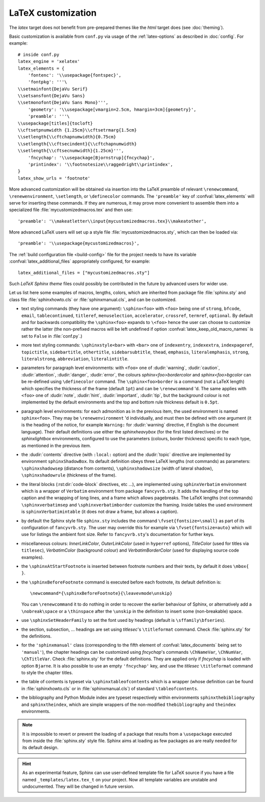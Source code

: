 .. highlightlang:: python

.. _latex:

LaTeX customization
===================

.. module:: latex
   :synopsis: LaTeX specifics.

The *latex* target does not benefit from pre-prepared themes like the
*html* target does (see :doc:`theming`).

Basic customization is available from ``conf.py`` via usage of the
:ref:`latex-options` as described in :doc:`config`. For example::

    # inside conf.py
    latex_engine = 'xelatex'
    latex_elements = {
        'fontenc': '\\usepackage{fontspec}',
        'fontpkg': '''\
    \\setmainfont{DejaVu Serif}
    \\setsansfont{DejaVu Sans}
    \\setmonofont{DejaVu Sans Mono}''',
        'geometry': '\\usepackage[vmargin=2.5cm, hmargin=3cm]{geometry}',
        'preamble': '''\
    \\usepackage[titles]{tocloft}
    \\cftsetpnumwidth {1.25cm}\\cftsetrmarg{1.5cm}
    \\setlength{\\cftchapnumwidth}{0.75cm}
    \\setlength{\\cftsecindent}{\\cftchapnumwidth}
    \\setlength{\\cftsecnumwidth}{1.25cm}''',
        'fncychap': '\\usepackage[Bjornstrup]{fncychap}',
        'printindex': '\\footnotesize\\raggedright\\printindex',
    }
    latex_show_urls = 'footnote'

.. the above was tested on Sphinx's own 1.5a2 documentation with good effect !

More advanced customization will be obtained via insertion into the LaTeX
preamble of relevant ``\renewcommand``, ``\renewenvironment``, ``\setlength``,
or ``\definecolor`` commands. The ``'preamble'`` key of
:confval:`latex_elements` will serve for inserting these commands. If they are
numerous, it may prove more convenient to assemble them into a specialized
file :file:`mycustomizedmacros.tex` and then use::

    'preamble': '\\makeatletter\\input{mycustomizedmacros.tex}\\makeatother',

More advanced LaTeX users will set up a style file
:file:`mycustomizedmacros.sty`, which can then be loaded via::

    'preamble': '\\usepackage{mycustomizedmacros}',

The :ref:`build configuration file <build-config>` file for the project needs
to have its variable :confval:`latex_additional_files` appropriately
configured, for example::

    latex_additional_files = ["mycustomizedmacros.sty"]

Such *LaTeX Sphinx theme* files could possibly be contributed in the
future by advanced users for wider use.

Let us list here some examples of macros, lengths, colors, which are inherited
from package file :file:`sphinx.sty` and class file :file:`sphinxhowto.cls` or
:file:`sphinxmanual.cls`, and can be customized.

- text styling commands (they have one argument): ``\sphinx<foo>`` with
  ``<foo>`` being one of ``strong``, ``bfcode``, ``email``, ``tablecontinued``,
  ``titleref``, ``menuselection``, ``accelerator``, ``crossref``, ``termref``,
  ``optional``. By default and for backwards compatibility the ``\sphinx<foo>``
  expands to ``\<foo>`` hence the user can choose to customize rather the latter
  (the non-prefixed macros will be left undefined if option
  :confval:`latex_keep_old_macro_names` is set to ``False`` in :file:`conf.py`.)

  .. versionchanged:: 1.4.5
     use of ``\sphinx`` prefixed macro names to limit possibilities of conflict
     with user added packages: if
     :confval:`latex_keep_old_macro_names` is set to ``False`` in
     :file:`conf.py` only the prefixed names are defined.
- more text styling commands: ``\sphinxstyle<bar>`` with ``<bar>`` one of
  ``indexentry``, ``indexextra``, ``indexpageref``, ``topictitle``,
  ``sidebartitle``, ``othertitle``, ``sidebarsubtitle``, ``thead``,
  ``emphasis``, ``literalemphasis``, ``strong``, ``literalstrong``,
  ``abbreviation``, ``literalintitle``.

  .. versionadded:: 1.5
     the new macros are wrappers of the formerly hard-coded ``\texttt``,
     ``\emph``, ... The default definitions can be found near the end of
     :file:`sphinx.sty`.
- parameters for paragraph level environments: with ``<foo>`` one of
  :dudir:`warning`, :dudir:`caution`, :dudir:`attention`,
  :dudir:`danger`, :dudir:`error`, the colours
  *sphinx<foo>bordercolor* and *sphinx<foo>bgcolor* can be
  re-defined using ``\definecolor`` command. The
  ``\sphinx<foo>border`` is a command (not a LaTeX length) which
  specifies the thickness of the frame (default ``1pt``) and can be
  ``\renewcommand`` 'd. The same applies with ``<foo>`` one of
  :dudir:`note`, :dudir:`hint`, :dudir:`important`, :dudir:`tip`, but
  the background colour is not implemented by the default environments
  and the top and bottom rule thickness default is ``0.5pt``.

  .. versionchanged:: 1.5
     customizability of the parameters for each type of admonition.
- paragraph level environments: for each admonition as in the previous item, the
  used environment is named ``sphinx<foo>``. They may be ``\renewenvironment``
  'd individually, and must then be defined with one argument (it is the heading
  of the notice, for example ``Warning:`` for :dudir:`warning` directive, if
  English is the document language). Their default definitions use either the
  *sphinxheavybox* (for the first listed directives) or the *sphinxlightbox*
  environments, configured to use the parameters (colours, border thickness)
  specific to each type, as mentioned in the previous item.

  .. versionchanged:: 1.5
     use of public environment names, separate customizability of the parameters.
- the :dudir:`contents` directive (with ``:local:`` option) and the
  :dudir:`topic` directive are implemented by environment ``sphinxShadowBox``.
  Its default definition obeys three LaTeX lengths (not commands) as parameters:
  ``\sphinxshadowsep`` (distance from contents), ``\sphinxshadowsize`` (width of
  lateral shadow), ``\sphinxshadowrule`` (thickness of the frame).

  .. versionchanged:: 1.5
     use of public names for the three lengths. The environment itself was
     redefined to allow page breaks at release 1.4.2.
- the literal blocks (:rst:dir:`code-block` directives, etc ...), are
  implemented using ``sphinxVerbatim`` environment which is a wrapper of
  ``Verbatim`` environment from package ``fancyvrb.sty``. It adds the handling
  of the top caption and the wrapping of long lines, and a frame which allows
  pagebreaks. The LaTeX lengths (not commands) ``\sphinxverbatimsep`` and
  ``\sphinxverbatimborder`` customize the framing. Inside tables the used
  environment is ``sphinxVerbatimintable`` (it does not draw a frame, but
  allows a caption).

  .. versionchanged:: 1.5
     ``Verbatim`` keeps exact same meaning as in ``fancyvrb.sty`` (meaning
     which is the one of ``OriginalVerbatim`` too), and custom one is called
     ``sphinxVerbatim``. Also, earlier version of Sphinx used
     ``OriginalVerbatim`` inside tables (captions were lost, long code lines
     were not wrapped), they now use ``sphinxVerbatimintable``.
  .. versionadded:: 1.5
     the two customizable lengths, the ``sphinxVerbatimintable``.
- by default the Sphinx style file ``sphinx.sty`` includes the command
  ``\fvset{fontsize=\small}`` as part of its configuration of
  ``fancyvrb.sty``. The user may override this for example via
  ``\fvset{fontsize=auto}`` which will use for listings the ambient
  font size. Refer to ``fancyvrb.sty``'s documentation for further keys.

  .. versionadded:: 1.5
     formerly, the use of ``\small`` for code listings was not customizable.
- miscellaneous colours: *InnerLinkColor*, *OuterLinkColor* (used in
  ``hyperref`` options), *TitleColor* (used for titles via  ``titlesec``),
  *VerbatimColor* (background colour) and *VerbatimBorderColor* (used for
  displaying source code examples).
- the ``\sphinxAtStartFootnote`` is inserted between footnote numbers and their
  texts, by default it does ``\mbox{ }``.
- the ``\sphinxBeforeFootnote`` command is executed before each footnote, its
  default definition is::

    \newcommand*{\sphinxBeforeFootnote}{\leavevmode\unskip}

  You can ``\renewcommand`` it to do nothing in order to recover the earlier
  behaviour of Sphinx, or alternatively add a ``\nobreak\space`` or a
  ``\thinspace`` after the ``\unskip`` in the definition to insert some
  (non-breakable) space.

  .. versionadded:: 1.5
     formerly, footnotes from explicit mark-up were preceded by a space
     allowing a linebreak, but automatically generated footnotes had no such
     space.
- use ``\sphinxSetHeaderFamily`` to set the font used by headings
  (default is ``\sffamily\bfseries``).

  .. versionadded:: 1.5
- the section, subsection, ...  headings are set using  *titlesec*'s
  ``\titleformat`` command. Check :file:`sphinx.sty` for the definitions.
- for the ``'sphinxmanual'`` class (corresponding to the fifth element of
  :confval:`latex_documents` being set to ``'manual'``), the chapter headings
  can be customized using *fncychap*'s commands ``\ChNameVar``, ``\ChNumVar``,
  ``\ChTitleVar``. Check :file:`sphinx.sty` for the default definitions. They
  are applied only if *fncychap* is loaded with option ``Bjarne``. It is also
  possible to use an empty ``'fncychap'`` key, and use the *titlesec*
  ``\titleformat`` command to style the chapter titles.

  .. versionchanged:: 1.5
     formerly, use of *fncychap* with other styles than ``Bjarne`` was
     dysfunctional.
- the table of contents is typeset via ``\sphinxtableofcontents`` which is a
  wrapper (whose definition can be found in :file:`sphinxhowto.cls` or in
  :file:`sphinxmanual.cls`) of standard ``\tableofcontents``.

  .. versionchanged:: 1.5
     formerly, the meaning of ``\tableofcontents`` was modified by Sphinx.
- the bibliography and Python Module index are typeset respectively within
  environments ``sphinxthebibliography`` and ``sphinxtheindex``, which are
  simple wrappers of the non-modified ``thebibliography`` and ``theindex``
  environments.

  .. versionchanged:: 1.5
     formerly, the original environments were modified by Sphinx.

.. note::

   It is impossible to revert or prevent the loading of a package that results
   from a ``\usepackage`` executed from inside the :file:`sphinx.sty` style
   file. Sphinx aims at loading as few packages as are really needed for its
   default design.

.. hint::

   As an experimental feature, Sphinx can use user-defined template file for
   LaTeX source if you have a file named ``_templates/latex.tex_t`` on your
   project.  Now all template variables are unstable and undocumented.  They
   will be changed in future version.

   .. versionadded:: 1.5
